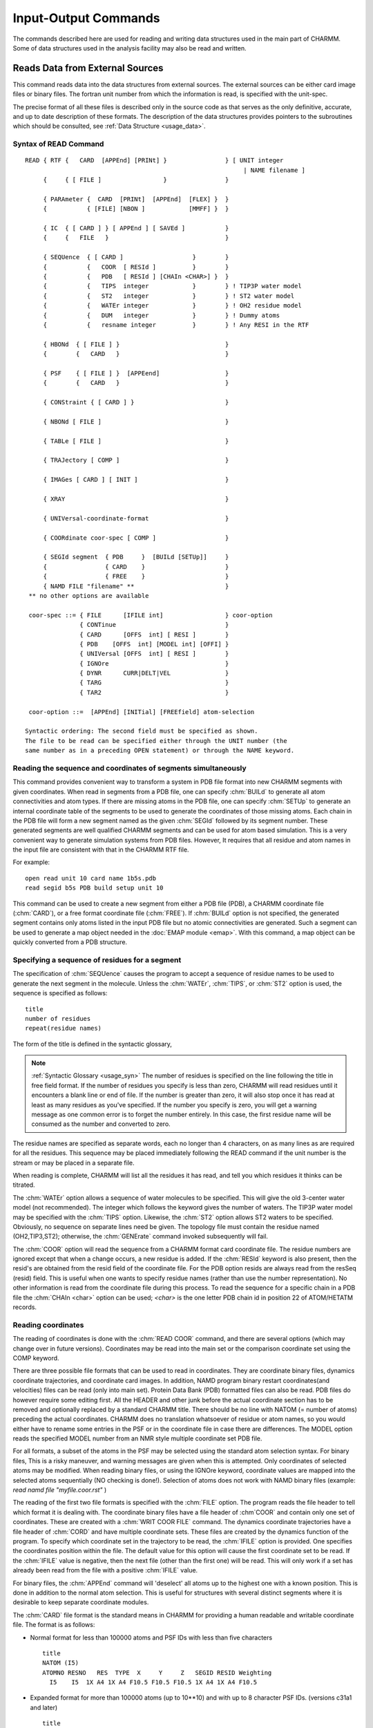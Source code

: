 .. py:module:: io

####################################
Input-Output Commands
####################################

The commands described here are used for reading and writing
data structures used in the main part of CHARMM. Some of data structures
used in the analysis facility may also be read and written.

.. index:: io; read
.. _io_read:

Reads Data from External Sources
--------------------------------

This command reads data into the data structures from external
sources. The external sources can be either card image files or binary
files. The fortran unit number from which the information is read, is
specified with the unit-spec.

The precise format of all these files is described only in the
source code as that serves as the only definitive, accurate, and up to
date description of these formats. The description of the data
structures provides pointers to the subroutines which should be
consulted, see :ref:`Data Structure <usage_data>`.

.. index:: read; syntax
.. _io_read_syntax:

Syntax of READ Command
^^^^^^^^^^^^^^^^^^^^^^

::

   READ { RTF {   CARD  [APPEnd] [PRINt] }                } [ UNIT integer
                                                               | NAME filename ]
        {     { [ FILE ]                 }                }

        { PARAmeter {  CARD  [PRINt]  [APPEnd]  [FLEX] }  }
        {           { [FILE] [NBON ]            [MMFF] }  }

        { IC  { [ CARD ] } [ APPEnd ] [ SAVEd ]           }
        {     {   FILE   }                                }

        { SEQUence  { [ CARD ]                   }        }
        {           {   COOR  [ RESId ]          }        }
        {           {   PDB   [ RESId ] [CHAIn <CHAR>] }  }
        {           {   TIPS  integer            }        } ! TIP3P water model
        {           {   ST2   integer            }        } ! ST2 water model
        {           {   WATEr integer            }        } ! OH2 residue model
        {           {   DUM   integer            }        } ! Dummy atoms
        {           {   resname integer          }        } ! Any RESI in the RTF

        { HBONd  { [ FILE ] }                             }
        {        {   CARD   }                             }

        { PSF    { [ FILE ] }  [APPEend]                  }
        {        {   CARD   }                             }

        { CONStraint { [ CARD ] }                         }

        { NBONd [ FILE ]                                  }

        { TABLe [ FILE ]                                  }

        { TRAJectory [ COMP ]                             }

        { IMAGes [ CARD ] [ INIT ]                        }

        { XRAY                                            }

        { UNIVersal-coordinate-format                     }

        { COORdinate coor-spec [ COMP ]                   }

        { SEGId segment  { PDB     }  [BUILd [SETUp]]     }
        {                { CARD    }                      }
        {                { FREE    }                      }
        { NAMD FILE "filename" **                         }
    ** no other options are available

    coor-spec ::= { FILE      [IFILE int]                 } coor-option
                  { CONTinue                              }
                  { CARD      [OFFS  int] [ RESI ]        }
                  { PDB    [OFFS  int] [MODEL int] [OFFI] }
                  { UNIVersal [OFFS  int] [ RESI ]        }
                  { IGNOre                                }
                  { DYNR      CURR|DELT|VEL               }
                  { TARG                                  }
                  { TAR2                                  }

    coor-option ::=  [APPEnd] [INITial] [FREEfield] atom-selection

   Syntactic ordering: The second field must be specified as shown.
   The file to be read can be specified either through the UNIT number (the
   same number as in a preceding OPEN statement) or through the NAME keyword.


Reading the sequence and coordinates of segments simultaneously
^^^^^^^^^^^^^^^^^^^^^^^^^^^^^^^^^^^^^^^^^^^^^^^^^^^^^^^^^^^^^^^

This command provides convenient way to transform a system in PDB file
format into new CHARMM segments with given coordinates.  When read in segments
from a PDB file, one can specify :chm:`BUILd` to generate all atom connectivities and
atom types. If there are missing atoms in the PDB file, one can specify :chm:`SETUp`
to generate an internal coordinate table of the segments to be used to 
generate the coordinates of those missing atoms.  Each chain in the PDB file
will form a new segment named as the given :chm:`SEGId` followed by its segment 
number. These generated segments are well qualified CHARMM segments and
can be used for atom based simulation. This is a very convenient way to 
generate simulation systems from PDB files. However, It requires that all
residue and atom names in the input file are consistent with that in the
CHARMM RTF file.

For example: 

::

          open read unit 10 card name 1b5s.pdb
          read segid b5s PDB build setup unit 10
          
This command can be used to create a new segment from either a
PDB file (PDB), a CHARMM coordinate file (:chm:`CARD`), or a free format coordinate
file (:chm:`FREE`). If :chm:`BUILd`  option is not specified, the generated 
segment contains only atoms listed in the input PDB file but no atomic 
connectivities are generated.  Such a segment can be used to generate a map 
object needed in the :doc:`EMAP module <emap>`. With this command, a map 
object can be quickly converted from a PDB structure.


.. index:: read; sequence

Specifying a sequence of residues for a segment
^^^^^^^^^^^^^^^^^^^^^^^^^^^^^^^^^^^^^^^^^^^^^^^

The specification of :chm:`SEQUence` causes the program to accept a
sequence of residue names to be used to generate the next segment in the
molecule. Unless the :chm:`WATEr`, :chm:`TIPS`, or :chm:`ST2` option is used, the sequence is
specified as follows:

::

        title
        number of residues
        repeat(residue names)

The form of the title is defined in the syntactic glossary,

.. note::

   :ref:`Syntactic Glossary <usage_syn>` The number of
   residues is specified on the line following the title in free field
   format. If the number of residues you specify is less than zero,
   CHARMM will read residues until it encounters a blank line or end of
   file. If the number is greater than zero, it will also stop once it
   has read at least as many residues as you've specified. If the number
   you specify is zero, you will get a warning message as one common
   error is to forget the number entirely. In this case, the first
   residue name will be consumed as the number and converted to zero.
   
The residue names are specified as separate words, each no
longer than 4 characters, on as many lines as are required for all the
residues. This sequence may be placed immediately following the READ
command if the unit number is the stream or may be placed in a separate file.

When reading is complete, CHARMM will list all the residues it
has read, and tell you which residues it thinks can be titrated.

The :chm:`WATEr` option allows a sequence of water molecules to be
specified. This will give the old 3-center water model (not recommended).
The integer which follows the keyword gives the number of waters. The TIP3P
water model may be specified with the :chm:`TIPS` option. Likewise, the :chm:`ST2`
option allows ST2 waters to be specified. Obviously, no sequence on
separate lines need be given. The topology file must contain the residue
named (OH2,TIP3,ST2); otherwise, the :chm:`GENErate` command invoked subsequently
will fail.

The :chm:`COOR` option will read the sequence from a CHARMM format card
coordinate file. The residue numbers are ignored except that when a change
occurs, a new residue is added. If the :chm:`RESId` keyword is also present,
then the resid's are obtained from the resid field of the coordinate file.
For the PDB option resids are always read from the resSeq (resid) field.
This is useful when one wants to specify residue names (rather than use
the number representation). No other information is read from the coordinate
file during this process. To read the sequence for a specific chain in a PDB
file the :chm:`CHAIn <char>` option can be used; `<char>` is the one letter PDB chain
id in position 22 of ATOM/HETATM records.


.. index:: read; coordinates

Reading coordinates
^^^^^^^^^^^^^^^^^^^

The reading of coordinates is done with the :chm:`READ COOR` command,
and there are several options (which may change over in future versions).
Coordinates may be read into the main set or the comparison coordinate set
using the COMP keyword.

There are three possible file formats that can be used to read
in coordinates. They are coordinate binary files, dynamics coordinate
trajectories, and coordinate card images. In addition, NAMD program
binary restart coordinates(and velocities) files can be read (only
into main set). Protein Data Bank (PDB) formatted files can also be
read. PDB files do however require some editing first. All the HEADER
and other junk before the actual coordinate section has to be removed
and optionally replaced by a standard CHARMM title. There should be no
line with NATOM (= number of atoms) preceding the actual coordinates.
CHARMM does no translation whatsoever of residue or atom names, so you
would either have to rename some entries in the PSF or in the
coordinate file in case there are differences. The MODEL option reads
the specified MODEL number from an NMR style multiple coordinate set
PDB file.

For all formats, a subset of the atoms in the PSF may be selected
using the standard atom selection syntax. For binary files, This is a
risky maneuver, and warning messages are given when this is attempted.
Only coordinates of selected atoms may be modified. When reading binary
files, or using the IGNOre keyword, coordinate values are mapped into
the selected atoms sequentially (NO checking is done!).
Selection of atoms does not work with NAMD binary files (example:
`read namd file "myfile.coor.rst"`
)

The reading of the first two file formats is specified with the
:chm:`FILE` option. The program reads the file header to tell which format it
is dealing with. The coordinate binary files have a file header of
:chm`COOR` and contain only one set of coordinates. These are created with a
:chm:`WRIT COOR FILE` command. The dynamics coordinate trajectories have a file
header of :chm:`CORD` and have multiple coordinate sets. These files are
created by the dynamics function of the program. To specify which
coordinate set in the trajectory to be read, the :chm:`IFILE` option is
provided. One specifies the coordinates position within the file. The
default value for this option will cause the first coordinate set to be
read. If the :chm:`IFILE` value is negative, then the next file (other than
the first one) will be read. This will only work if a set has already been
read from the file with a positive :chm:`IFILE` value.

For binary files, the :chm:`APPEnd` command will 'deselect' all atoms
up to the highest one with a known position. This is done in addition
to the normal atom selection. This is useful for structures with several
distinct segments where it is desirable to keep separate coordinate
modules.

The :chm:`CARD` file format is the standard means in CHARMM for
providing a human readable and writable coordinate file. The format is
as follows:

* Normal format for less than 100000 atoms and PSF IDs with less than
  five characters
   
  ::
   
         title
         NATOM (I5)
         ATOMNO RESNO   RES  TYPE  X     Y     Z   SEGID RESID Weighting
           I5    I5  1X A4 1X A4 F10.5 F10.5 F10.5 1X A4 1X A4 F10.5

* Expanded format for more than 100000 atoms (up to 10**10) and with
  up to 8 character PSF IDs. (versions c31a1 and later)
  
  ::
  
         title
         NATOM (I10)
         ATOMNO RESNO   RES  TYPE  X     Y     Z   SEGID RESID Weighting
           I10   I10 2X A8 2X A8       3F20.10     2X A8 2X A8 F20.10

The title is a title for the coordinates, see :ref:`Syntactic Glossary <usage_syn>`,
for details. Next comes the number of coordinates. If this number is zero or too large,
the entire file will be read. Finally, there is one line for each coordinate.

``ATOMNO`` gives the number of the atom in the file. It is ignored
on reading. `RESNO` gives the residue number of the atom. It must be
specified relative to the first residue in the PSF. The :chm:`OFFSet` option
should be specified if one wishes to read coordinates into other positions.
The :chm:`APPEnd` option adds an additional offset which points to the
the residue just beyond the highest one with known positions. This option
also 'deselects' all atoms below this residue (inclusive).
For example, if one is reading in coordinates for the second segment of a
two chain protein using two card files, and the :chm:`APPEnd` option is used,
``RESNO`` must start at 1 in both files for the file reading to work
correctly.

It should also be remembered that for card images, residues are
identified by ``RESNO``. This number can be modified by using the
:chm:`OFFSet feature`, which allows coordinates to be read from a different PSF.
Both positive and negative values are allowed. The :chm:`RESId` option will
cause the residue number field to be ignored and map atoms from ``SEGID``
and ``RESID`` labels instead.

``RES`` gives the residue type of the atom. ``RES`` is checked against
the residue type in the PSF for consistency. ``TYPE`` gives the IUPAC name
of the atom. The coordinates of an atom within a residue need not be
specified in any particular order. A search is made within each residue
in the PSF for an atom whose IUPAC name is given in the coordinate file.

The :chm:`RESId` option overrides the residue number and fills coordinates
based on the SEGID and RESID identifiers in the coordinate file.
This is the recommended method where different PSF's are used.

The :chm:`IGNORE` option allows one to read in a card coordinate file
while bypassing the normal tests of the residue name, number, and atom
name. When :chm:`IGNORE` is specified in place of card, the identifying
information is ignored completely. Starting from the first selected
atom, the coordinates are copied sequentially from the file.

The PDB option works very much like the CARD option, but expects the
actual file format to be according to Protein Data Bank standards:

::

  text IATOM  TYPE  RES  IRES      X  Y  Z    W
   A6   I5  2X A4   A4    I5  4X     3F8.3 6X F6.2

The :chm:`OFFI` option enforces the official PDB format. The `SEGID` (chain id)
has to be one character in length on read  and it is truncated
to one character on write.

Normally, the coordinates are not reinitialized before new values
are read, but if this is desired, the :chm:`INITialize` keyword, will cause the
coordinate values for all selected atoms to be initialized. Note that only
atoms that have been selected, will be initialized (9999.0). The :chm:`COOR INIT`
command provides a more general way to initialize coordinates.

The :chm:`READ COOR DYNR` variant reads a full coordinate set from a dynamics
restart file. It **REQUIRES** a matching PSF and allows no selections or
other manipulations. A restart file (usually) contains three sets of
atom data, and you chose which one to read in with keywords: 

   ======   ================================================================
   CURR     the current coordinates
   DELT     the displacement to be taken from the current coordinates
   VEL      the current velocities (in AKMA units)
   ======   ================================================================

.. note::

   The restart file written after a crash may be slightly different,
   at present (c28a2) it contains the previous coordinates instead of velocities.

The :chm:`READ COOR TARG` and :chm:`READ COOR TAR2` commands read in the coordinates of the 
target for Targeted Molecular Dynamics (see :doc:`TMD <tmd>`)


.. index:: read; universal

Reading coordinates from nonstandard formats
^^^^^^^^^^^^^^^^^^^^^^^^^^^^^^^^^^^^^^^^^^^^

The reading of coordinates is done with the :chm:`READ COOR` command,
and there are several options.  One such option is the :chm:`READ COOR
UNIVersal` command which will read using a previously specified format.
The Universal format is specified by the :chm:`READ UNIVersal` command.  This
reads the specification from the input stream or from a specified
file.

::

   READ UNIVersal

The following commands clear the translation table and sets up
default specifications for the file format.

   =======  ================================================================
   CHARMM   setup standard CHARMM format (default)
   PDB      setup brookhaven format
   AMBER    setup standard AMBER  format 
   UNKNown  setup null format (everything must be specified)
   =======  ================================================================

The following commands specify the field locations of various items
When reading free-of-field, the starting values are sorted to determine
the ordering of parsing.

::

   SEGID start length
   RESID start length
   TYPE  start length
   RESN  start length
   IRES  start length
   ISEQ  start length
   X     start length
   Y     start length
   Z     start length
   W     start length

The following commands specify how input lines should be considered.

::

   PICK  start length  string    ! choose only line that match one or more of these 
   EXCL  start length  string    ! exclude any line that contains one of these 
   TITL  start length  string    ! add any line containing one of these to the title 

The following commands specify character translation upon reading the file.

::

   TRANslate { SEGID external-segid internal-segid                         }
            { RESID external-resid internal-resid match-segid             }
            { RESN  external-resn  internal-resn  match-segid             }
            { TYPE  external-type  internal-type  match-resn  match-segid }

   END   ! terminate reading universal file format


.. index:: read; parameter

The Format of Parameter Files
^^^^^^^^^^^^^^^^^^^^^^^^^^^^^

::

   READ { PARAmeter {  CARD  [PRINt]  [APPEnd]  [FLEX] }  }
        {           { [FILE] [NBON ]            [MMFF] }  }

The :chm:`CARD`/:chm:`FILE` keywords specify a card (readable) or binary file format.

The :chm:`PRINT` and :chm:`NBON` options determine the extend of printing while
reading parameters.  The :chm:`NBON` will list the ``NATVDW*(NATVDW+1)/2`` vdw table.

The :chm:`APPEnd` keyword will add the new parameters to the existing parameter
set. APPEnd does not work with binary files, MMFF, CFF, SPAS.  Also,
only parameters of the same type (e.g. both :chm:`FLEXible`) may be appended.

The :chm:`MMFF` keyword invokes the Merck Force Field parameter reader (see :doc:`MMFF <mmff>`)

The :chm:`FLEX` keyword specifies the new flexible parameter format.  This is
the same as the standard CHARMM parameter format, but;

1. allows general wildcarding for all terms
2. allows parameter substitution for missing parameters
3. does not require a previously read RTF (no global MASSES list required)
4. allows the definition of parameter equivalence groups.


Parameters can be read from cards or binary modules by the routine
PARRDR.  After the title, card file data is divided into sections beginning
with a keyword line and followed by data lines read free field:

::

        ATOM                             (Flexible parameters only)
         MASS   code   type   mass       (Flexible parameters only)

        EQUIvalence                      (Flexible parameters only)
         group  atom [ repeat(atom) ]    (Flexible parameters only)

        BOND
         atom atom force_constant distance

        ANGLe or THETA
         atom atom atom force_constant theta_min UB_force_constant UB_rmin

        DIHE or PHI
         atom atom atom atom force_constant periodicity phase

        IMPRoper or IMPHI
         atom atom atom atom force_constant periodicity phase

        CMAP
         atom atom atom atom atom atom atom atom resolution
         <...cmap data...>
         
        NBONd or NONB  [nonbond-defaults]
         atom* polarizability  e  vdW_radius -
              [1-4 polarizability  e  vdW_radius]

        NBFIX
         atom_i* atom_j*  emin rmin [ emin14 [ rmin14 ]]


        HBOND [AEXP ia] [REXP ir] [AHEX ih] [AAEX iaa] [hbond-defaults]
         donor-heavy-atom* acceptor-heavy-atom* well_depth distance


       ( SPAS only paramter types )

            FLUC
             atom chi_value zeta_value prin_integer chma_value
         
            KAPPa
             atom atom atom atom atom atom force_constant 
         
            LCH2
             atom atom atom atom atom force_constant 
         
            14TG
             atom atom atom atom trans_const gauche_const
         

        PRINt [ON ]
              [OFF]


     where '*' allows wildcard specifications:
      *  matches any string of characters (including none),
      %  matches any single character,
      #  matches any string of digits (including none),
      +  matches any single digit.

   ---------------------------------------------------------------------------
   nonbond-defaults::= [NBXMod int] [CUTNB real] [CTOFNB real] [CTONNB real]
                             [WMIN real] [E14Fac real] [EPS real]

     [ATOM ] [CDIElectric] [SHIFt  ] [VATOm ] [VSWItch ] [BYGRoup] [GEOMetric ]
     [GROUp] [RDIElectric] [SWITch ] [VGROup] [VSHIft  ] [BYCUbe ] [ARIThmetic]
                           [FSWITch]          [VFSWitch]
                           [FSHIft ]

   hbond-defaults::= [ ACCEptor   ] [ HBEXclude   ] [ BEST ]
                     [ NOACceptor ] [ HBNOexclude ] [ ALL  ]

           [CUTHB real] [CTOFHB real] [CTONHB real]
               [CUTHA real] [CTOFHA real] [CTONHA real]
                   [REXP int(def12)] [AEXP int(def10)]
                       [HAEX int(def4)] [AAEX int(def2)]
   ---------------------------------------------------------------------------

Sections end with the occurrence of the next keyword line, or a line with
the word END, the latter terminating parameter reading.

Errors in the input file will result in warning messages but not
termination of the run.

No wildcard usage is allowed for bonds and angles. For dihedrals,
two types are allowed; A - B - C - D (all four atoms specified) and
X - A - B - X (only middle two atoms specified). Double dihedral
specifications may be specified for the four atom type by listing a
given set twice. When specifying this type in the topology file, specify
a dihedral twice (with nothing intervening) and both forms will be used.

There are five choices for wildcard usage for improper dihedrals;

1. A - B - C - D  (all four atoms, double specification allowed)
2. A - X - X - B
3. X - A - B - C
4. X - A - B - X
5. X - X - A - B

When classifying an improper dihedral, the first acceptable match (from
the above order) is chosen. The match may be made in either direction
( A - B - C - D = D - C - B - A).

The periodicity value for dihedrals and improper dihedral terms
must be an integer. If it is positive, then a cosine functional form is used.
Only positive values of 1,2,3,4,5 and 6 are allowed for the vector, parallel
vector and cray routines. Slow and scalar routines can use any positive
integer and thus dihedral constrains can be of any periodicity.

Reference angle 0.0 and 180.0 degree correspond to minimum in staggered 
and eclipsed respectively. Any reference angle is allowed. The value
180 should be preferred over -180 since it is parsed faster and more
accurately. When the periodicity is given as zero, for OTHER THAN THE
FIRST dihedral in a multiple dihedral set, then a the amplitude is a
constant added to the energy. This is needed to effect the
Ryckaert-Bellemans potential for hydrocarbons (see below). 

The normal dihedral energy equation is:

::

      E = K * ( 1.0 + cos( periodicity * phi - phase ) )

When the periodicity is given as zero, then a harmonic restoring potential
in (phi - phi_min) is used. The phase value gives phi_min for this option.
This functional form is identical to that reported in the CHARMM paper,
except that either functional form (referred to as proper and improper)
may be used for dihedrals and improper dihedrals. The distinction between
these terms is that separate lookup tables are kept and the default atom
choices are still different. For dihedrals, the selection is usually based
on the middle two atoms, and for improper dihedrals, the selection is based on
the outer two atoms. For either terms, all 4 atoms may be required.

The HBOND line can be used to specify exponents for the hbond function,
with ia and ir being the attractive and repulsive radial terms and
ih and iaa the cosine exponents on the angular terms at the h and a
respectively. Defaults 4, 6, 4, and 2 respectively.

For atom types with no NBOND parameters given, no van der Waals
interactions will be calculated.  You will be warned, but be careful.

The nbond parameters for 1-4 interactions can be specified by placing the
extra set of parameters after the first.  By default the same parameters
will be used for 1-4 and all other interactions.

NON-BOND parameter combination rules depend on how the parameters are listed.
If the second number is negative, it is used as Emin, and

::

        Emin(ij)=-sqrt(Emin(i)*Emin(j)).
        
If the second number is positive, it is used as Neff, and the Slater Kirkwood
formula is used to compute Emin(ij).

The PARRDR card field ,NBFIX, allows individual atom type
van der Waals pair interactions to be specified. Subsequent lines must have;

::

        atom_i atom_j  emin rmin [ emin14 [ rmin14 ]]

If emin is positive, a severe warning is issued. The wildcard "X" may
be given. In the case where both atoms are wildcards, the entire
nbond parameter set will be modified.

If emin14 and rmin14 are not specified, then the value of emin
and rmin will be used. NOTE: The previous value will not be used.

NBFIXes are processed in order. For that reason, wildcard
usage should come first. In the case of duplicate specifications,
there is no check, and the last specification will be used.

The maximum number of NBFIX entries is currently set at 150.
The space for this is allocated in PARMIO.

PARAMETER I/O ADDENDUM:
^^^^^^^^^^^^^^^^^^^^^^^

In order to calculate the Ryckaert-Bellemans torsional potential for butane
and other extended atom hydrocarbons, the following terms should be included
in the parameter file:

::

   V = gamma[1.116 - 1.462cos(phi) - 1.578 cos**2(phi) + 0.368 cos**3(phi)
                   + 3.156 cos**4(phi) - 3.788 cos**5(phi)]
       and gamma = 1.987 kcal/mol

J. P. Ryckaert and A. Bellemans, Chem. Phys. Lett. 30, 123 (1975).
J. P. Ryckaert and A. Bellemans, Disc. Farad. Soc. 66,  95 (1978).

::

   PHI
   ! Ryckaert Bellemans has trans = 0.0
   ! since cos is an even function cos(-phi)=cos(phi), invert the 
   ! sign of the coefficients with odd power of cos(phi)
   CH3E CH2E CH2E CH3E   0.470467 5   0.0
   CH3E CH2E CH2E CH3E   0.783947 4   0.0
   CH3E CH2E CH2E CH3E   2.53516  3   0.0
   CH3E CH2E CH2E CH3E   1.56789  2   0.0
   CH3E CH2E CH2E CH3E   2.34787  1   0.0
   CH3E CH2E CH2E CH3E  -4.70368  0   0.0

The potential should be used with SHAKE bonds and angles or bonds only
as required.  The zero periodicity (constant) term should NOT be the
first in the set, otherwise it will be treated as an improper torsion.


The Format of a Residue Topology File
^^^^^^^^^^^^^^^^^^^^^^^^^^^^^^^^^^^^^

Here is a description of what is currently (24-May-1982) in
residue topology files (as they are stored in ascii files). You may use
this format if you specify the CARD option in the READ command. The
format of binary files depends on the current implementation of the RTF
data structure (see RTF.FCM).

The purpose of residue topology files is to store the
information for generating a representation of macromolecule from its
sequence. These files are read by RTFRDR a subroutine in RTFIO which
should be be consulted for formats and the final word on what is
actually done with these files.

The residue topology files are named RTOP... .  There are two
forms, binary module (.MOD) and card format (usually .INP).  The card
format files are used only for creating binary modules and therefore
are structured as input files for CHARMM, beginning with a run title
and the command READ RTF CARD, followed by the actual topology file.

The first section of the topology files is a title section in
the usual format of up to ten lines delimited by a line containing only
a * in column 1.

The remaining information is read in free field format as
commands to define the RTF. The ordering of the commands is important
in that some information is needed to define others (i.e. the atoms
of a residue must be defined before the bonds between them).
The recommended structure of this file is:

::

        Initial setup:
                MASS specification for each atom type
                DECLarations of out of segment definitions
                DEFAults for patching on the fist and last residues
                AUTOgenerate anlges or dihedrals
        For each residue:
                RESIdue name and total charge specification
                        (or PRESidue if this is a patch)
                ATOM definitions within this residue
                GROUping dividers between atom definitions
                BOND specification
                ANGLe specifications
                DIHEdral angle specifications
                IMPRoper dihedral angle specifications
                CMAP dihedral angle specifications, resolution
                DONOr specifications
                ACCEptor specifications
                IC information
                PATChing residues to use if defaults are not desired
        Closing:
                END statement
        Display control:
                PRINT option

The format above is not rigid. In particular, The 'out of
residue declarations' may be augmented and redefined at any point.
These declarations are checked against all 'out of segment' atom
references. This is done to avoid potential problems where atom names
are misspelled. The number following the declaration is ignored, and
is for the users own reference (or debugging).

The syntax of all subcommands are as follows:

::

     MASS atom-type-code atom-type-name mass

     DECLare out-of-residue-name
      This adds names to be considered for possible connections
      to the previous or next residues.  This is done as a spelling
      check. Any atoms names not contained with in the residue nor
      on this list of declarations will be flagged as an error.
      Use the symbol "-" as an atom name prefix to denote the previous
      residue, use "+" for the subsequent residue. Use "#" as a prefix
      for the (n+2) residue.

     DEFAults [ FIRSt { name } ] [ LAST { name } ]
                      { NONE }          { NONE }

     AUTOgenerate [ ANGLes ] [ DIHEdrals ]
                  [NOANgles] [NODIhedrals]

     { RESIdue  } name [total-charge]
     { PRESidue }
     Residues labled PRES may only be used for patching. Residues
     defined with RESI may not be used as a patch.

     ATOM iupac atom-type-name charge repeat(exclusion-names)

     GROUp
      This keyword divides the structure into specific electrostatic
      groups.  These are used with explicit group-group electrostatic
      options and are used to make the atom-atom list generation
      more efficient.  If a RESIdue does not start with a GROUp command,
      then any ATOMs defined will belong to the last group of the
      previous residue.  Also, the maximum number of atoms allowed in
      any group is currently set at 1000 (MAXING in dimens.fcm).
      As a general guide, and electrostatic group should be roughly neutral
      or have unit charge.  A group should generally be a rigid group of
      atoms, and should not have heavy (non-hydrogen) atoms in a 1-5
      arrangement.  Hydrogens should always be in the same group as its
      bonded partner.  A group should NEVER include two or more groups
      of atoms that are not covalently linked.

     BOND repeat(iupac iupac)

     { ANGLe } repeat(iupac iupac iupac)
     { THETa }

     { DIHEdral } repeat(iupac iupac iupac iupac)
     { PHI      }

     { IMPRoper } repeat(iupac iupac iupac iupac)
     {  IMPHi   }

     { CMAP } repeat(iupac iupac iupac iupac iupac iupac iupac iupac)

     DONOr [ hydrogen ] [ heavy-atom ] [ antecedent-1 antecedent-2 ]
           [ BLNK     ] [ hydrogen   ]

     The antecedents are not required unless hydrogen position
     generation is desired.

     ACCEptor iupac [iupac [iupac] ]
     The first antecedents is required if and angle dependence about
     the acceptor atom is desired. The second antecedent is unused.

     {  IC   }
     { BILD  } name name name name bond angle phi angle bond
     { BUILd }
     BLNK may be used to indicate a missing atom name.

     DELEte   { ATOM             }  iupac  [COMBine iupac]
              { BOND             }  (iupac iupac)
              { THETa | ANGLe    }  (iupac iupac iupac)
              { DIHEdral | PHI   }  (iupac iupac iupac iupac)
              { IMPHi | IMPRoper }  (iupac iupac iupac iupac)
     Deletions are allowed only in patch residues (PRES); the optional
     COMBine keyword for ATOM deletions allows passing part of the IC
     data for the deleted atom to the "combine" atom, i.e. stereochemistry
     of atoms bonded to the deleted atom.  In order to use the COMBine
     option, both atoms must be present in the PSF and it must be invoked
     from the PATCh command (not the GENErate command).

     PATChing [ FIRSt { name } ] [ LAST { name } ]
                      { NONE }          { NONE }

     PRINt { ON  }
           { OFF }


     The PRINt command may be used to control the display of lines as
     they are read by the RTF reader. The initial setting for printing is
     controlled by the READ command itself. If PRINT is specified, then
     printing will initially be enabled; otherwise, the commands will not
     be echoed. PRINT ON turns on echoing of RTF specifications; PRINT OFF
     turns them off. This command is useful for debugging an addition to a
     previously tested topology file.

A small sample RTF card file follows:

::

   *  title for documentation example
   *
      18    1
   MASS     1 H      1.00800
   MASS    11 C     12.01100
   MASS    12 CH1E  13.01900
   MASS    13 CH2E  14.02700
   MASS    14 CH3E  15.03500
   MASS    31 N     14.00670
   MASS    38 NH1   14.00670
   MASS    51 O     15.99940
   MASS    56 OH2   15.99940

   DECL -C
   DECL -O
   DECL +N
   DECL +H
   DECL +CA

   DEFA FIRS NTER LAST CTER

   RESI ALA     0.00000
   GROU
   ATOM N    NH1    -0.35
   ATOM H    H       0.25
   ATOM CA   CH1E    0.10
   GROU
   ATOM CB   CH3E    0.00
   GROU
   ATOM C    C       0.45
   ATOM O    O      -0.45
   BOND N    CA        CA   C         C    +N        C    O         N    H
   BOND CA   CB
   THET -C   N    CA             N    CA   C              CA   C    +N
   THET CA   C    O              O    C    +N             -C   N    H
   THET H    N    CA             N    CA   CB             C    CA   CB
   DIHE -C   N    CA   C         N    CA   C    +N        CA   C    +N   +CA
   IMPH N    -C   CA   H         C    CA   +N   O         CA   N    C    CB
   CMAP -C  N  CA  C   N  CA  C  +N
   DONO H    N    -C   CA
   ACCE O C
   BILD -C   CA   *N   H      0.0000    0.00  180.00    0.00   0.0000
   BILD -C   N    CA   C      0.0000    0.00  180.00    0.00   0.0000
   BILD N    CA   C    +N     0.0000    0.00  180.00    0.00   0.0000
   BILD +N   CA   *C   O      0.0000    0.00  180.00    0.00   0.0000
   BILD CA   C    +N   +CA    0.0000    0.00  180.00    0.00   0.0000
   BILD N    C    *CA  CB     0.0000    0.00  120.00    0.00   0.0000


   RESI OH2     0.00000
   GROUP
   ATOM OH2  OH2    -0.40000     H1   H2
   ATOM H1   H       0.20000     H2
   ATOM H2   H       0.20000
   BOND OH2  H1        OH2  H2
   THET H1   OH2  H2
   DONO H1   OH2 -O -O
   DONO H2   OH2 -O -O
   ACCE OH2
   PATC FIRS NONE LAST NONE

   END

.. note::

   The use of improper dihedrals for the PSF is unrelated
   to the use of improper dihedrals for the internal coordinate tables.

   :: 
   
                         L
      PSF usage:         |
                         |
                         I
                        / \
                       /   \
                 -----J---- K------ 


      IC table usage: 

                    I      L
                     \    /
                      \  /
                       *K
                        |
                        |
                        J

Note that for PSF usage the first atom is the central atom,
and the last atom is the atom to be restrained relative to
the axis defined by the middle pair of atoms.  For the IC table
usage, the central atom is in the third position, but the 
axis is again defined by the middle pair of atoms. 


Reading data other than the sequence or coordinates
^^^^^^^^^^^^^^^^^^^^^^^^^^^^^^^^^^^^^^^^^^^^^^^^^^^

The parameter files (PARA) and internal coordinate files (IC)
and hydrogen bond (HBONd) data files can be read as card images or binary
files. Specifying CARD signifies card image input; specifying FILE
signifies binary file input. Please note that topology file must be read
in before the parameters can be read.

Protein structure files (PSF) files and non bonded lists (NBONd)
can only be read as binary files. The constraints (CONStraint) which
includes dihedral restraints may only be read as formatted file (card).

There are two types of IC card files (residue number vs. resid's).
The residue number option is the default, and atom assignments are based
on residue number. This is the low precision form. The resid option
is the high precision form and atom assignments are based on SIGID's and
RESID's. This is also useful where different homologies are used.

The Image file (IMAGes) containing transformation information can
only be read in card image format (see :doc:`images`).
The INIT keyword will remove all existing image data. Without the
INIT keyword, any existing image items (such as bonds) would be kept.
This allows one to modify the crystal geometry without the necessity
of regenerating all image items.

The TABLe file contains the nonbond energy lookup information.
Once read in, The effects cannot be reversed. The nonbond energy
evaluation is now under control of the table routines.


.. index:: io; write
.. _io_write:

Writes Data Structures to External Files
----------------------------------------

::

         WRITe { { PSF        } [FILE]              }  UNIT unit-number |
                                                       NAME filename
               {                [CARD]    [XPLOr]   }
               { { RTF        }                     }
               { { PARAmeter  }                     }
               { { NBONd      }*                     }
               { { TABLe      }                     }
               {                                    }
               { { COORdinate coor-spec } [CARD]    }
               {                          [PDB [MODEL int [FIRSt|LAST]] [OFFI]}
               {                          [DUMB]    }
               { { IC  [RESId]  [SAVEd] } [FILE]    }
               { { HBONd [ANAL]         }           }
               {                                    }
               { { IMAGes imag-spec} [CARD]         }
               { { ENERgy             }             }
               { { CONStraint [PSF 0] }             }
               { { TITLe              }             }

          title

               { NAMD FILE "filename" **            }
      ** no other options are available

        coor-spec:== [COMP]  [OFFS int] [IMAGes]  atom-selection

        imag-spec::= [ TRANsformations ] [ FORCes ] [ PSF ]

      *: The NBOND list can only be WRITten in binary (FILE) form. Use PRINt to get
         formatted output.


Function
^^^^^^^^

The primary purpose of this command to save some of CHARMM's
data structures. The coordinate and internal coordinate data structures
can be written in formatted form so that they be edited independent
of CHARMM using a text editor. The option, FILE, specifies that a file
is to be written in unformatted form (binary).  The option, CARD,
specifies that a file is to written in formatted form.  For the
coordinate and internal coordinate file, CARD is the default.  The
coordinate option PDB gives a file in Protein Data Bank format, with
just the ATOM records; the MODEL N option writes a PDB file in the NMR-style
multiple coordinate set format (note that for this to work the file has to 
be specified as UNIT <int>, not as NAME <string>): 

============================= ============================================================
MODEL 0 (or no MODEL keyword) just write standard PDB file
MODEL 1                       writes beginning of multicoordinate file (title, MODEL 1,
                              coor, TER, ENDMDL)
MODEL N (N>1)                 appends just coordinates for MODEL N  (MODEL N, coor,
                              TER, ENDMDL)
MODEL N (N<0)                 appends last coordinate set, and END (MODEL \|N\|, coor,
                              TER, ENDMDL, END)
============================= ============================================================                              

Keyword FIRSt forces writing of title even if N.NE.1, LAST forces
writing of END line. 

The XPLOr option of WRITe PSF produces an XPLOR style PSF file (atom
names are used instead of atom numbers) 

The selection of "PSF 0" in the WRITe CONS only works with PERT and
writes data for the lambda=0 PSF. 

A set of title lines must follow the WRIT command. This title
will be written at the start of the file and serves to document the
file. For your protection, one should always make good use of this
title, as it may be the only documentation for the file.

The UNIT keyword specifies what Fortran unit the output should be
written to. It cannot be omitted unless the filename is provided with the NAME
keyword.


.. index:: io; print
.. _io_print:

Writes information to output file (unit 6)
^^^^^^^^^^^^^^^^^^^^^^^^^^^^^^^^^^^^^^^^^^

::

         PRINt { PSF         [XPLOr]  }
               { RTF                  }
               { CONStraint [PSF 0]   }
               { PARAmeter   [USED]   }
               { RESIdue              }
               { COORdinate coor-spec }
               { IC        [ SAVEd ]  }
               { HBONd       [ ANAL ] }
               { NBOND                }
               { IMAGes imag-spec     }
               { TITLe                }
               { ENERgy               }

        coor-spec::= [COMP] [OFFS int] [IMAGes] atom-selection

        imag-spec::= [ TRANsformations ] [ FORCes ] [ PSF ]


        Syntactic ordering: All commands must be typed in the order shown.

Function
^^^^^^^^

This command is used to list information contained in data
structures used by the program. The information must already have been
created through use of a READ, GENE, HBON, etc., command. The printable
output is sent to unit 6.

The XPLOr option of PRINt PSF produces an XPLOR type PSF
listing.  Atom names are printed instead of atom numbers.

The selection of "PSF 0" in the PRINt CONS only works with PERT
and prints data for the lambda=0 PSF.

For printing parameters, the USED option causes the print of only
the parameters that were used in the most recent energy evaluation. This
option is PSF dependent.

For hydrogen bonds, ANAL gives a geometrical and energy analysis
of the hydrogen bonds. Representing the hydrogen bond as
A2-A1-X-H....Y-, the distances X-Y, H-Y, the angle (180 - <X-H-Y ), the
dihedral angle A2-A1-X-H and the hydrogen bond energy contribution are
listed. A more versatile hbond analysis facility is provided by 
COOR HBOND (see :doc:`corman`).


.. index:: io; titles
.. _io_titles:

Specifying and manipulating titles
^^^^^^^^^^^^^^^^^^^^^^^^^^^^^^^^^^

Titles are optional. All title lines MUST begin with a "*".
If no title is specified, the title will be untouched. This is useful when
a series of titles are needed. Titles are terminated with a line containing
only a "*" in the first colunm. There may be up to 32 lines contained
in any title.

The titles are read using RDCMND, thus parameter substitutions are
allowed.

A command TITLe has been added to CHARMM which can be used to specify
a title to be used by subsequent write commands.

For interactive use, A title is always required (no backspace can
be done) when RDTITL is called.

The date,time, and user is added at the end of the title when
a title is written to a file. If a date and time is already present,
it will be superseded. For the print option, the date and time
information is left as it was.

A second title array TITLEB has been added to CTITLA.FCM
TITLEA is to be used for writing, and TITLEB must be used for reading
from data files. In this way, the main title is never destroyed by reading
a data file. For any write command, TITLEA can be modified by specifying
a title. Any further writes will use that title, unless a new title is
specified.

As it is now, title lines should not end in "-" and any characters
beyond a "!" will not be included in the title.

Titles may begin with a "#" as well as "*". The pound sign
is converted to a "*" upon reading. When the first title line begins
with "#", the old title is not destroyed. All entered title lines
supersede any previous title lines. Obviously, if more title lines are entered
than were previously present, then there will be no difference in the two
methods. This option was added for cases where a series of identical
titles, except for a different first line, was needed.

The COPY keyword of the TITLe command will copy the current TITLB
(the reading title) to TITLA (the writing title) before reading the
subsequent title. If there is no subsequent title, then just a copy is done.

Normally, when titles are written to card files, the first column
"*"s are retained. With the WRITe TITLe command, several changes are made.
First, the first colunm of "*"s is suppressed. Second, no date and time
and username is added. Third, the file is not closed. This command is
primarily used for creating files for plotting. It is often used in
conjunction with looping and energy terms. Here is an example of possible
applications;

::

   OPEN WRITE CARD UNIT 23 NAME ENERGY.DAT        ! Open the file for plot data
   WRITE TITLE UNIT 23
   *  this file contains .....
   *  more message data  .....
   *
   SET 1 -180.0                   ! Set the initial dihedral angle value
   LABEL LOOP                     ! Here is the loop return point
   CONS DIHE ....... MIN @1       ! Introduce the desired dihedral constraint
   MINIMIZE .....                 ! Minimize
   CONS CLDH                      ! Remove the dihedral constraint
   SET 2 @1                       ! copy parameter one to parameter two
   TRIM 2 FROM 1 TO 10            ! Pad parameter two with blanks for formatting
                                  ! It will now be 10 characters long
   WRITE TITLE UNIT 23
   * DIHEDRAL = @2 ENERGY = ?ENER ! write this only this line to unit 23
   *
   INCREMENT 1 BY 15.0            ! Add 15 to parameter one
   IF 1 LT 180.1 GOTO LOOP
   CLOSE UNIT 23
   STOP
